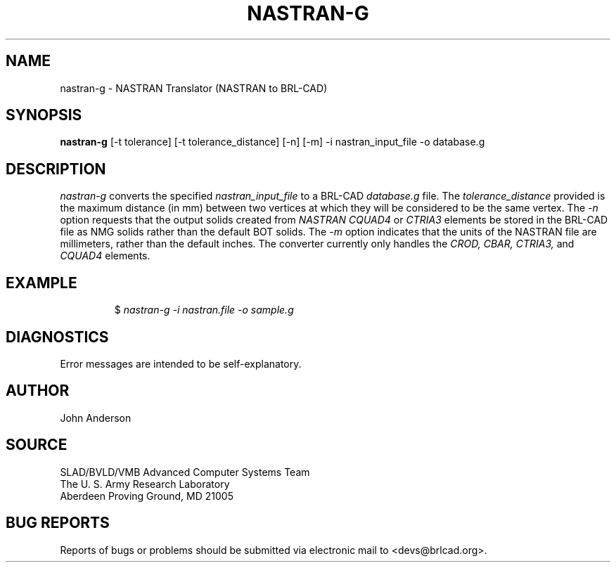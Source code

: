 .TH NASTRAN-G 1 BRL-CAD
.\"                    N A S T R A N - G . 1
.\" BRL-CAD
.\"
.\" Copyright (c) 2005-2008 United States Government as represented by
.\" the U.S. Army Research Laboratory.
.\"
.\" Redistribution and use in source (Docbook format) and 'compiled'
.\" forms (PDF, PostScript, HTML, RTF, etc), with or without
.\" modification, are permitted provided that the following conditions
.\" are met:
.\"
.\" 1. Redistributions of source code (Docbook format) must retain the
.\" above copyright notice, this list of conditions and the following
.\" disclaimer.
.\"
.\" 2. Redistributions in compiled form (transformed to other DTDs,
.\" converted to PDF, PostScript, HTML, RTF, and other formats) must
.\" reproduce the above copyright notice, this list of conditions and
.\" the following disclaimer in the documentation and/or other
.\" materials provided with the distribution.
.\"
.\" 3. The name of the author may not be used to endorse or promote
.\" products derived from this documentation without specific prior
.\" written permission.
.\"
.\" THIS DOCUMENTATION IS PROVIDED BY THE AUTHOR AS IS'' AND ANY
.\" EXPRESS OR IMPLIED WARRANTIES, INCLUDING, BUT NOT LIMITED TO, THE
.\" IMPLIED WARRANTIES OF MERCHANTABILITY AND FITNESS FOR A PARTICULAR
.\" PURPOSE ARE DISCLAIMED. IN NO EVENT SHALL THE AUTHOR BE LIABLE FOR
.\" ANY DIRECT, INDIRECT, INCIDENTAL, SPECIAL, EXEMPLARY, OR
.\" CONSEQUENTIAL DAMAGES (INCLUDING, BUT NOT LIMITED TO, PROCUREMENT
.\" OF SUBSTITUTE GOODS OR SERVICES; LOSS OF USE, DATA, OR PROFITS; OR
.\" BUSINESS INTERRUPTION) HOWEVER CAUSED AND ON ANY THEORY OF
.\" LIABILITY, WHETHER IN CONTRACT, STRICT LIABILITY, OR TORT
.\" (INCLUDING NEGLIGENCE OR OTHERWISE) ARISING IN ANY WAY OUT OF THE
.\" USE OF THIS DOCUMENTATION, EVEN IF ADVISED OF THE POSSIBILITY OF
.\" SUCH DAMAGE.
.\"
.\".\".\"
.SH NAME
nastran-g \- NASTRAN Translator (NASTRAN to BRL-CAD)
.SH SYNOPSIS
.B nastran-g
[-t tolerance] [-t tolerance_distance] [-n] [-m] -i nastran_input_file -o database.g
.SH DESCRIPTION
.I nastran-g\^
converts the specified
.I nastran_input_file
to a BRL-CAD
.I database.g
file. The
.I tolerance_distance
provided is the maximum distance (in mm) between two
vertices at which they will be considered to be the same vertex. The
.I -n
option requests that the output solids created from
.I NASTRAN CQUAD4
or
.I CTRIA3
elements be stored in the BRL-CAD file as NMG solids rather than the default BOT solids. The
.I -m
option indicates that the units of the NASTRAN file are millimeters, rather than the default
inches. The converter currently only handles the
.I CROD, CBAR, CTRIA3,
and
.I CQUAD4
elements.
.SH EXAMPLE
.RS
$ \|\fInastran-g \|-i nastran.file \|-o sample.g\fP
.RE
.SH DIAGNOSTICS
Error messages are intended to be self-explanatory.
.SH AUTHOR
John Anderson
.SH SOURCE
SLAD/BVLD/VMB Advanced Computer Systems Team
.br
The U. S. Army Research Laboratory
.br
Aberdeen Proving Ground, MD  21005
.SH "BUG REPORTS"
Reports of bugs or problems should be submitted via electronic
mail to <devs@brlcad.org>.
